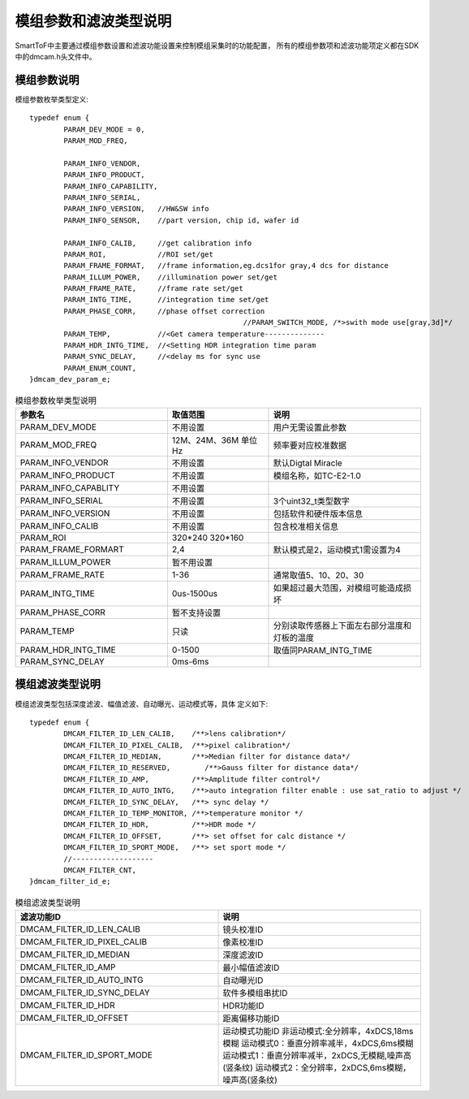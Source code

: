 .. _doc_param:

模组参数和滤波类型说明
=======================

SmartToF中主要通过模组参数设置和滤波功能设置来控制模组采集时的功能配置，
所有的模组参数项和滤波功能项定义都在SDK中的dmcam.h头文件中。

模组参数说明
++++++++++++++

模组参数枚举类型定义::

	typedef enum {
		PARAM_DEV_MODE = 0,
		PARAM_MOD_FREQ,

		PARAM_INFO_VENDOR,
		PARAM_INFO_PRODUCT,
		PARAM_INFO_CAPABILITY,
		PARAM_INFO_SERIAL,
		PARAM_INFO_VERSION,   //HW&SW info
		PARAM_INFO_SENSOR,    //part version, chip id, wafer id

		PARAM_INFO_CALIB,     //get calibration info
		PARAM_ROI,            //ROI set/get
		PARAM_FRAME_FORMAT,   //frame information,eg.dcs1for gray,4 dcs for distance
		PARAM_ILLUM_POWER,    //illumination power set/get
		PARAM_FRAME_RATE,     //frame rate set/get
		PARAM_INTG_TIME,      //integration time set/get
		PARAM_PHASE_CORR,     //phase offset correction
							  //PARAM_SWITCH_MODE, /*>swith mode use[gray,3d]*/
		PARAM_TEMP,           //<Get camera temperature--------------
		PARAM_HDR_INTG_TIME,  //<Setting HDR integration time param
		PARAM_SYNC_DELAY,     //<delay ms for sync use
		PARAM_ENUM_COUNT,
	}dmcam_dev_param_e;
	
.. list-table:: 模组参数枚举类型说明
	:widths: 60 40 60
	:header-rows: 1
	
	* - 参数名
	  - 取值范围
	  - 说明
	* - PARAM_DEV_MODE
	  - 不用设置
	  - 用户无需设置此参数
	* - PARAM_MOD_FREQ
	  - 12M、24M、36M 单位Hz
	  - 频率要对应校准数据
	* - PARAM_INFO_VENDOR
	  - 不用设置
	  - 默认Digtal Miracle
	* - PARAM_INFO_PRODUCT
	  - 不用设置
	  - 模组名称，如TC-E2-1.0	  
	* - PARAM_INFO_CAPABLITY
	  - 不用设置
	  - 
	* - PARAM_INFO_SERIAL
	  - 不用设置
	  - 3个uint32_t类型数字
	* - PARAM_INFO_VERSION
	  - 不用设置
	  - 包括软件和硬件版本信息	
	* - PARAM_INFO_CALIB
	  - 不用设置
	  - 包含校准相关信息
	* - PARAM_ROI
	  - 320*240 320*160
	  - 
	* - PARAM_FRAME_FORMART
	  - 2,4
	  - 默认模式是2，运动模式1需设置为4
	* - PARAM_ILLUM_POWER
	  - 暂不用设置
	  - 
	* - PARAM_FRAME_RATE
	  - 1-36
	  - 通常取值5、10、20、30
	* - PARAM_INTG_TIME
	  - 0us-1500us
	  - 如果超过最大范围，对模组可能造成损坏
	* - PARAM_PHASE_CORR
	  - 暂不支持设置
	  - 
	* - PARAM_TEMP
	  - 只读
	  - 分别读取传感器上下面左右部分温度和灯板的温度	  
	* - PARAM_HDR_INTG_TIME
	  - 0-1500
	  - 取值同PARAM_INTG_TIME
	* - PARAM_SYNC_DELAY
	  - 0ms-6ms
	  - 
	
模组滤波类型说明
++++++++++++++++++

模组滤波类型包括深度滤波、幅值滤波、自动曝光、运动模式等，具体
定义如下::

	typedef enum {
		DMCAM_FILTER_ID_LEN_CALIB,    /**>lens calibration*/
		DMCAM_FILTER_ID_PIXEL_CALIB,  /**>pixel calibration*/
		DMCAM_FILTER_ID_MEDIAN,       /**>Median filter for distance data*/
		DMCAM_FILTER_ID_RESERVED,        /**>Gauss filter for distance data*/
		DMCAM_FILTER_ID_AMP,          /**>Amplitude filter control*/
		DMCAM_FILTER_ID_AUTO_INTG,    /**>auto integration filter enable : use sat_ratio to adjust */
		DMCAM_FILTER_ID_SYNC_DELAY,   /**> sync delay */
		DMCAM_FILTER_ID_TEMP_MONITOR, /**>temperature monitor */
		DMCAM_FILTER_ID_HDR,          /**>HDR mode */
		DMCAM_FILTER_ID_OFFSET,       /**> set offset for calc distance */
		DMCAM_FILTER_ID_SPORT_MODE,   /**> set sport mode */
		//-------------------
		DMCAM_FILTER_CNT,
	}dmcam_filter_id_e;
	
.. list-table:: 模组滤波类型说明
	:widths: 60 60
	:header-rows: 1
	
	* - 滤波功能ID
	  - 说明
	* - DMCAM_FILTER_ID_LEN_CALIB
	  - 镜头校准ID
	* - DMCAM_FILTER_ID_PIXEL_CALIB
	  - 像素校准ID
	* - DMCAM_FILTER_ID_MEDIAN
	  - 深度滤波ID
	* - DMCAM_FILTER_ID_AMP
	  - 最小幅值滤波ID
	* - DMCAM_FILTER_ID_AUTO_INTG
	  - 自动曝光ID
	* - DMCAM_FILTER_ID_SYNC_DELAY
	  - 软件多模组串扰ID
	* - DMCAM_FILTER_ID_HDR
	  - HDR功能ID	  
	* - DMCAM_FILTER_ID_OFFSET
	  - 距离偏移功能ID
	* - DMCAM_FILTER_ID_SPORT_MODE
	  - 运动模式功能ID
	    非运动模式:全分辨率，4xDCS,18ms模糊
	    运动模式0：垂直分辨率减半，4xDCS,6ms模糊
	    运动模式1：垂直分辨率减半，2xDCS,无模糊,噪声高(竖条纹)
	    运动模式2：全分辨率，2xDCS,6ms模糊，噪声高(竖条纹)	
	
	
	
	
	
	
	
	
	
	
	
	
	
	
	
	
	
	
	
	
	